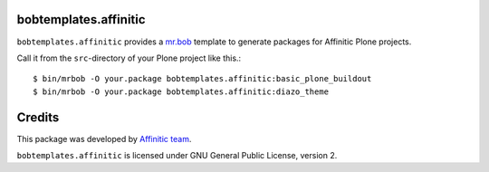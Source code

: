 bobtemplates.affinitic
======================

``bobtemplates.affinitic`` provides a `mr.bob <http://mrbob.readthedocs.org/en/latest/>`_ template to generate packages for Affinitic Plone projects.


Call it from the ``src``-directory of your Plone project like this.::

    $ bin/mrbob -O your.package bobtemplates.affinitic:basic_plone_buildout
    $ bin/mrbob -O your.package bobtemplates.affinitic:diazo_theme


Credits
=======

This package was developed by `Affinitic team <https://github.com/affinitic>`_.

.. image:: http://www.affinitic.be/affinitic_logo.png
   :alt: Affinitic website
   :target: http://www.affinitic.be

``bobtemplates.affinitic`` is licensed under GNU General Public License, version 2.
